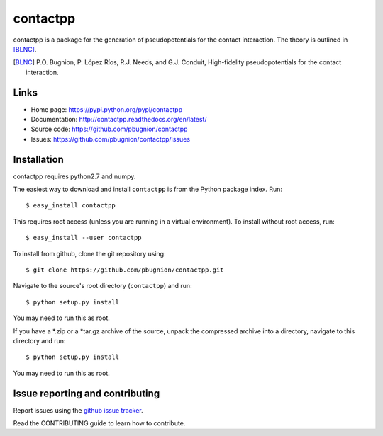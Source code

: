 .. Automatically generated from LONG_DESCRIPTION keyword in 
.. setup.py. Do not edit directly.

contactpp
=========

contactpp is a package for the generation of pseudopotentials for the 
contact interaction. The theory is outlined in [BLNC]_. 


.. [BLNC] P.O. Bugnion, P. López Ríos, R.J. Needs, and G.J. Conduit, 
         High-fidelity pseudopotentials for the contact interaction.

Links
-----

* Home page: https://pypi.python.org/pypi/contactpp
* Documentation: http://contactpp.readthedocs.org/en/latest/
* Source code: https://github.com/pbugnion/contactpp
* Issues: https://github.com/pbugnion/contactpp/issues


Installation
------------

contactpp requires python2.7 and numpy. 

The easiest way to download and install ``contactpp`` is from the Python
package index. Run::

    $ easy_install contactpp

This requires root access (unless you are running in a virtual environment).
To install without root access, run::

    $ easy_install --user contactpp

To install from github, clone the git repository using::

    $ git clone https://github.com/pbugnion/contactpp.git

Navigate to the source's root directory (``contactpp``) and run::

    $ python setup.py install
    
You may need to run this as root.

If you have a *.zip or a *tar.gz archive of the source, unpack the compressed archive into
a directory, navigate to this directory and run::

    $ python setup.py install

You may need to run this as root.


Issue reporting and contributing
--------------------------------

Report issues using the `github issue tracker
<https://github.com/pbugnion/contactpp/issues>`_.

Read the CONTRIBUTING guide to learn how to contribute.
